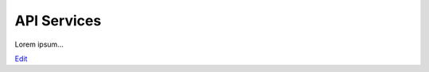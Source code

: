 
API Services
============

Lorem ipsum...


`Edit <https://github.com/zotonic/zotonic/edit/master/doc/manuals/services.rst>`_
